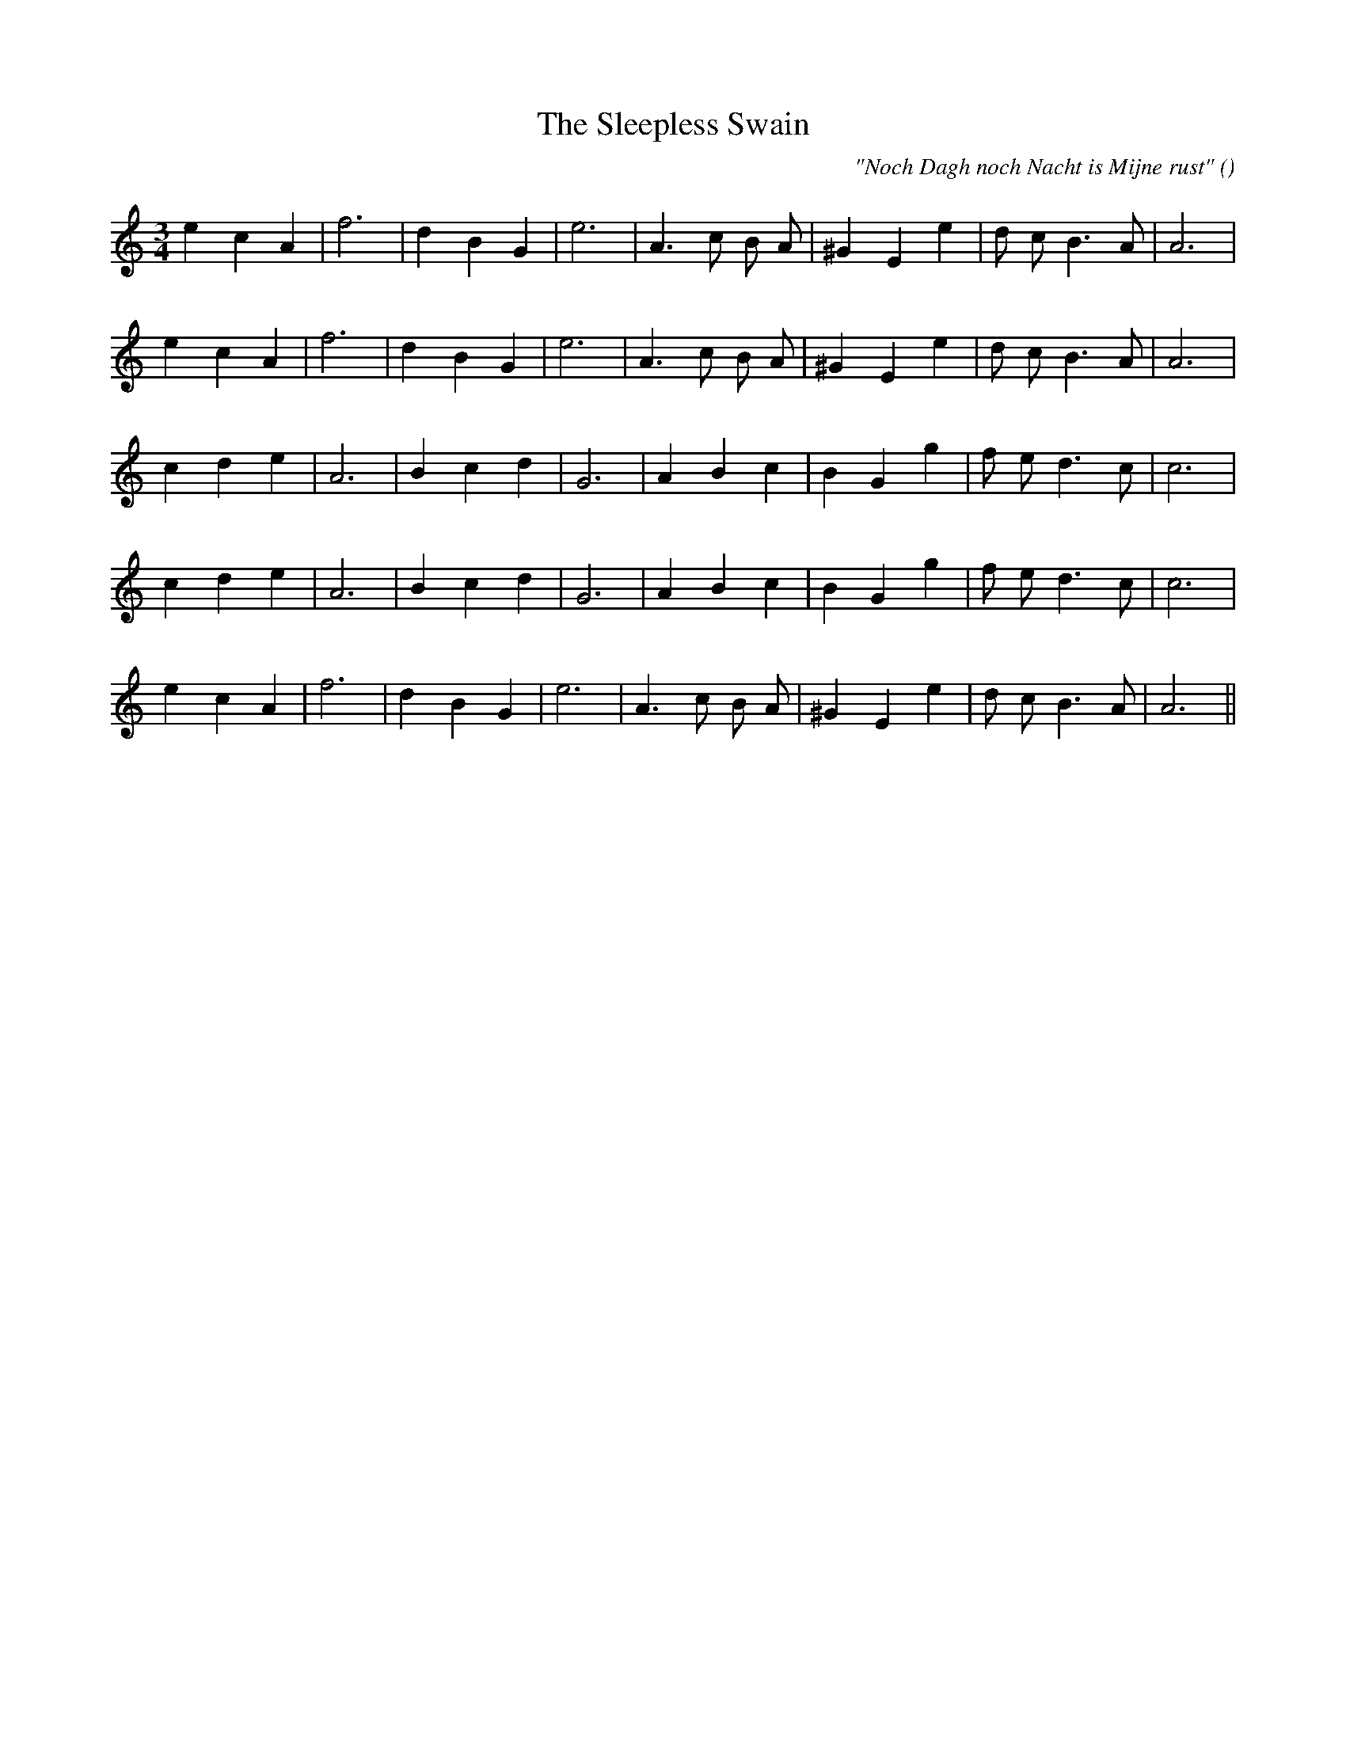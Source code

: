 X:1
T: The Sleepless Swain
N:
C:"Noch Dagh noch Nacht is Mijne rust"
S: Play  3  times
A:
O:
R:
M:3/4
K:Am
I:speed 150
%W: A1
% voice 1 (1 lines, 20 notes)
K:Am
M:3/4
L:1/16
e4 c4 A4 |f12 |d4 B4 G4 |e12 |A6 c2 B2 A2 |^G4 E4 e4 |d2 c2 B6 A2 |A12 |
%W: A2
% voice 1 (1 lines, 20 notes)
e4 c4 A4 |f12 |d4 B4 G4 |e12 |A6 c2 B2 A2 |^G4 E4 e4 |d2 c2 B6 A2 |A12 |
%W: B1
% voice 1 (1 lines, 19 notes)
c4 d4 e4 |A12 |B4 c4 d4 |G12 |A4 B4 c4 |B4 G4 g4 |f2 e2 d6 c2 |c12 |
%W: B2
% voice 1 (1 lines, 19 notes)
c4 d4 e4 |A12 |B4 c4 d4 |G12 |A4 B4 c4 |B4 G4 g4 |f2 e2 d6 c2 |c12 |
%W: C
% voice 1 (1 lines, 20 notes)
e4 c4 A4 |f12 |d4 B4 G4 |e12 |A6 c2 B2 A2 |^G4 E4 e4 |d2 c2 B6 A2 |A12 ||
